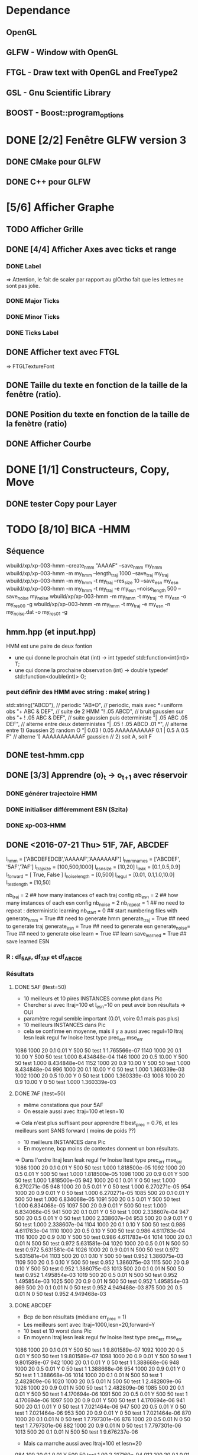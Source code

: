 * Dependance
** OpenGL
** GLFW - Window with OpenGL
** FTGL - Draw text with OpenGL and FreeType2
** GSL - Gnu Scientific Library
** BOOST - Boost::program_options
* DONE [2/2] Fenêtre GLFW version 3 
** DONE CMake pour GLFW
** DONE C++ pour GLFW
* [5/6] Afficher Graphe
** TODO Afficher Grille
** DONE [4/4] Afficher Axes avec ticks et range
*** DONE Label
 => Attention, le fait de scaler par rapport au glOrtho fait que les lettres ne sont pas jolie.
*** DONE Major Ticks
*** DONE Minor Ticks
*** DONE Ticks Label
** DONE Afficher text avec FTGL
 =>  FTGLTextureFont
** DONE Taille du texte en fonction de la taille de la fenêtre (ratio).
** DONE Position du texte en fonction de la taille de la fenètre (ratio)
** DONE Afficher Courbe

* DONE [1/1] Constructeurs, Copy, Move
** DONE tester Copy pour Layer
* TODO [8/10] BICA -HMM
** Séquence
wbuild/xp/xp-003-hmm --create_hmm "AAAAF" --save_hmm my_hmm
wbuild/xp/xp-003-hmm -m my_hmm --length_traj 1000 --save_traj my_traj
wbuild/xp/xp-003-hmm -m my_hmm -t my_traj --res_size 10 --save_esn my_esn 
wbuild/xp/xp-003-hmm -m my_hmm -t my_traj -e my_esn --noise_length 500 --save_noise my_noise
wbuild/xp/xp-003-hmm -m my_hmm -t my_traj -e my_esn -o my_res00 -g
wbuild/xp/xp-003-hmm -m my_hmm -t my_traj -e my_esn -n my_noise.dat -o my_res01 -g

** hmm.hpp (et input.hpp)
HMM est une paire de deux fontion
- une qui donne le prochain état          (int) -> int
  typedef std::function<int(int)>    T;
- une qui donne la prochaine observation  (int) -> double
  typedef std::function<double(int)> O;
*** peut définir des HMM avec string : make( string )
std::string("ABCD"),           // periodic
"AB*D",                        // periodic, mais avec *=uniform obs
"+ ABC & DEF",                 // suite de 2 HMM
"! .05 ABCD",                  // bruit gaussien sur obs
"+ ! .05 ABC & DEF",           // suite gaussien puis deterministe
"| .05 ABC .05 DEF",           // alterne entre deux deterministes
"| .05 ! .05 ABCD .01 *",      // alterne entre 1) Gaussien 2) random O
"| 0.03 ! 0.05 AAAAAAAAAAF 0.1 | 0.5 A 0.5 F"
                               // alterne 1) AAAAAAAAAAAF gaussien
                               //         2) soit A, soit F
** DONE test-hmm.cpp
** DONE [3/3] Apprendre (o)_t -> o_{t+1} avec réservoir
*** DONE générer trajectoire HMM
*** DONE initialiser différemment ESN (Szita)
*** DONE xp-003-HMM
** DONE <2016-07-21 Thu> 51F, 7AF, ABCDEF
l_hmm = ['ABCDEFEDCB','AAAAAF','AAAAAAAF']
    l_hmm_names = ['ABCDEF', '5AF','7AF']
    l_traj_size = [100,500,1000]
    l_esn_size = [10,20]
    l_leak = [0.1,0.5,0.9]
    l_forward = [ True, False ]
    l_noise_length = [0,500]
    l_regul = [0.01, 0.1,1.0,10.0]
    l_test_length = [10,50]
    
    nb_traj    = 2       ## how many instances of each traj config
    nb_esn     = 2       ## how many instances of each esn config
    nb_noise   = 2
    nb_repeat  = 1       ## no need to repeat : deterministic learning
    nb_start   = 0       ## start numbering files with
    generate_hmm  = True     ## need to generate hmm
    generate_traj = True     ## need to generate traj
    generate_esn  = True     ## need to generate esn
    generate_noise= True     ## need to generate oise
    learn         = True     ## learn
    save_learned  = True     ## save learned ESN 
*** R : df_5AF, df_7AF et df_ABCDE
*** Résultats
**** DONE 5AF (ltest=50)
- 10 meilleurs et 10 pires INSTANCES comme plot dans Pic
- Chercher si avec ltraj=100 et l_esn=10 on peut avoir bon résultats => OUI
- paramètre regul semble important (0.01, voire 0.1 mais pas plus)
- 10 meilleurs INSTANCES dans Pic
- cela se confirme en moyenne, mais il y a aussi avec regul=10
     ltraj lesn leak regul fw lnoise ltest type prec_err      mse_err
1086  1000   20  0.1  0.01  Y    500    50 test        1 1.765566e-07
1140  1000   20  0.1 10.00  Y    500    50 test    1.000 8.434848e-04
1146  1000   20  0.5 10.00  Y    500    50 test    1.000 8.434848e-04
1152  1000   20  0.9 10.00  Y    500    50 test    1.000 8.434848e-04
996   1000   20  0.1 10.00  Y      0    50 test    1.000 1.360339e-03
1002  1000   20  0.5 10.00  Y      0    50 test    1.000 1.360339e-03
1008  1000   20  0.9 10.00  Y      0    50 test    1.000 1.360339e-03
**** DONE 7AF (ltest=50)
- même constations que pour 5AF
- On essaie aussi avec ltraj=100 et lesn=10
=> Cela n'est plus suffisant pour apprendre !! best_prec = 0.76, et les meilleurs sont SANS forward ( moins de poids ??)
- 10 meilleurs INSTANCES dans Pic
- En moyenne, bcp moins de contextes donnent un bon résultats.
=> Dans l'ordre
     ltraj lesn leak regul fw lnoise ltest type prec_err      mse_err
1086  1000   20  0.1  0.01  Y    500    50 test    1.000 1.818500e-05
1092  1000   20  0.5  0.01  Y    500    50 test    1.000 1.818500e-05
1098  1000   20  0.9  0.01  Y    500    50 test    1.000 1.818500e-05
942   1000   20  0.1  0.01  Y      0    50 test    1.000 6.270271e-05
948   1000   20  0.5  0.01  Y      0    50 test    1.000 6.270271e-05
954   1000   20  0.9  0.01  Y      0    50 test    1.000 6.270271e-05
1085   500   20  0.1  0.01  Y    500    50 test    1.000 6.834068e-05
1091   500   20  0.5  0.01  Y    500    50 test    1.000 6.834068e-05
1097   500   20  0.9  0.01  Y    500    50 test    1.000 6.834068e-05
941    500   20  0.1  0.01  Y      0    50 test    1.000 2.338607e-04
947    500   20  0.5  0.01  Y      0    50 test    1.000 2.338607e-04
953    500   20  0.9  0.01  Y      0    50 test    1.000 2.338607e-04
1104  1000   20  0.1  0.10  Y    500    50 test    0.986 4.611783e-04
1110  1000   20  0.5  0.10  Y    500    50 test    0.986 4.611783e-04
1116  1000   20  0.9  0.10  Y    500    50 test    0.986 4.611783e-04
1014  1000   20  0.1  0.01  N    500    50 test    0.972 5.631581e-04
1020  1000   20  0.5  0.01  N    500    50 test    0.972 5.631581e-04
1026  1000   20  0.9  0.01  N    500    50 test    0.972 5.631581e-04
1103   500   20  0.1  0.10  Y    500    50 test    0.952 1.386075e-03
1109   500   20  0.5  0.10  Y    500    50 test    0.952 1.386075e-03
1115   500   20  0.9  0.10  Y    500    50 test    0.952 1.386075e-03
1013   500   20  0.1  0.01  N    500    50 test    0.952 1.495854e-03
1019   500   20  0.5  0.01  N    500    50 test    0.952 1.495854e-03
1025   500   20  0.9  0.01  N    500    50 test    0.952 1.495854e-03
869    500   20  0.1  0.01  N      0    50 test    0.952 4.949468e-03
875    500   20  0.5  0.01  N      0    50 test    0.952 4.949468e-03
**** DONE ABCDEF
- Bcp de bon résultats (médiane err_prec = 1)
- Les meilleurs sont avec ltraj=1000,lesn=20,forward=Y
- 10 best et 10 worst dans Pic
- En moyenn
     ltraj lesn leak regul fw lnoise ltest type prec_err      mse_err
1086  1000   20  0.1  0.01  Y    500    50 test        1 9.801589e-07
1092  1000   20  0.5  0.01  Y    500    50 test        1 9.801589e-07
1098  1000   20  0.9  0.01  Y    500    50 test        1 9.801589e-07
942   1000   20  0.1  0.01  Y      0    50 test        1 1.388668e-06
948   1000   20  0.5  0.01  Y      0    50 test        1 1.388668e-06
954   1000   20  0.9  0.01  Y      0    50 test        1 1.388668e-06
1014  1000   20  0.1  0.01  N    500    50 test        1 2.482809e-06
1020  1000   20  0.5  0.01  N    500    50 test        1 2.482809e-06
1026  1000   20  0.9  0.01  N    500    50 test        1 2.482809e-06
1085   500   20  0.1  0.01  Y    500    50 test        1 4.170694e-06
1091   500   20  0.5  0.01  Y    500    50 test        1 4.170694e-06
1097   500   20  0.9  0.01  Y    500    50 test        1 4.170694e-06
941    500   20  0.1  0.01  Y      0    50 test        1 7.021464e-06
947    500   20  0.5  0.01  Y      0    50 test        1 7.021464e-06
953    500   20  0.9  0.01  Y      0    50 test        1 7.021464e-06
870   1000   20  0.1  0.01  N      0    50 test        1 7.797301e-06
876   1000   20  0.5  0.01  N      0    50 test        1 7.797301e-06
882   1000   20  0.9  0.01  N      0    50 test        1 7.797301e-06
1013   500   20  0.1  0.01  N    500    50 test        1 9.676237e-06
- Mais ca marrche aussi avec ltraj=100 et lesn=20
084   100   20  0.1  0.01  Y    500    50 test     1.00 2.217160e-04
012   100   20  0.1  0.01  N    500    50 test     1.00 3.010283e-04
- Un peu moins avec lesn=10
     ltraj lesn leak regul fw lnoise ltest type prec_err     mse_err
1081   100   10  0.1  0.01  Y    500    50 test     0.98 0.001469465
1087   100   10  0.5  0.01  Y    500    50 test     0.98 0.001469465
1093   100   10  0.9  0.01  Y    500    50 test     0.98 0.001469465
1009   100   10  0.1  0.01  N    500    50 test     0.94 0.002306352
1015   100   10  0.5  0.01  N    500    50 test     0.94 0.002306352
1021   100   10  0.9  0.01  N    500    50 test     0.94 0.002306352
1099   100   10  0.1  0.10  Y    500    50 test     0.92 0.003070745
1105   100   10  0.5  0.10  Y    500    50 test     0.92 0.003070745
1111   100   10  0.9  0.10  Y    500    50 test     0.92 0.003070745
1027   100   10  0.1  0.10  N    500    50 test     0.89 0.003371991
1033   100   10  0.5  0.10  N    500    50 test     0.89 0.003371991
1039   100   10  0.9  0.10  N    500    50 test     0.89 0.003371991
937    100   10  0.1  0.01  Y      0    50 test     0.80 0.005466400
943    100   10  0.5  0.01  Y      0    50 test     0.80 0.005466400
949    100   10  0.9  0.01  Y      0    50 test     0.80 0.005466400
865    100   10  0.1  0.01  N      0    50 test     0.78 0.005447919
871    100   10  0.5  0.01  N      0    50 test     0.78 0.005447919
877    100   10  0.9  0.01  N      0    50 test     0.78 0.005447919
=> du bruit, faible regul
- 10 plot de  
     ltraj lesn leak regul fw lnoise ltest type prec_err     mse_err
1081   100   10  0.1  0.01  Y    500    50 test     0.98 0.001469465
** DONE <2016-09-20 Tue> p05ABCB
l_hmm = ['! .05 ABCB']
    l_hmm_names = ['p05ABCB']
    l_traj_size = [100,500,1000]
    l_esn_size = [10,20]
    l_leak = [0.1,0.5,0.9]
    l_forward = [ True, False ]
    l_noise_length = [0,500]
    l_regul = [0.01, 0.1,1.0,10.0]
    l_test_length = [50]
    
    nb_traj    = 2       ## how many instances of each traj config
    nb_esn     = 5       ## how many instances of each esn config
    nb_noise   = 2
    nb_repeat  = 1       ## no need to repeat : deterministic learning
    nb_start   = 0       ## start numbering files with
    generate_hmm  = True     ## need to generate hmm
    generate_traj = True     ## need to generate traj
    generate_esn  = False     ## need to generate esn
    generate_noise= False     ## need to generate oise
    learn         = True     ## learn
    save_learned  = True     ## save learned ESN 
*** R : df_p05ABCB.rdata
*** DONE Résultats
Comme les précédents
**** p05ABCB (ltest=50)
VOIR r_scripts/session_p05ABCB_161124
***** DONE 10 meilleures et pires INSTANCES comme plot dans Pic
***** DONE Résultats en moyenne (25 meilleurs)
les traj les plus longues et les réseaux les plus gros; et plutôt avec FORWARD
    ltraj lesn leak regul fw lnoise ltest prec_err     mse_err
90   1000   20  0.9  0.01  Y      0    50    0.948 0.002880622
288  1000   20  0.9 10.00  Y    500    50    0.948 0.002977148
87   1000   10  0.9  0.01  Y      0    50    0.946 0.003218926
108  1000   20  0.9  0.10  Y      0    50    0.944 0.002904071
126  1000   20  0.9  1.00  Y      0    50    0.944 0.002940892
144  1000   20  0.9 10.00  Y      0    50    0.944 0.003035688
286   100   20  0.9 10.00  Y    500    50    0.944 0.003418050
105  1000   10  0.9  0.10  Y      0    50    0.942 0.003272301
252  1000   20  0.9  0.10  Y    500    50    0.942 0.002881387
231  1000   10  0.9  0.01  Y    500    50    0.941 0.003165217
196   100   20  0.9  1.00  N    500    50    0.940 0.003249341
234  1000   20  0.9  0.01  Y    500    50    0.940 0.002843301
270  1000   20  0.9  1.00  Y    500    50    0.939 0.002929746
162  1000   20  0.9  0.01  N    500    50    0.939 0.002877010
180  1000   20  0.9  0.10  N    500    50    0.938 0.002911614
198  1000   20  0.9  1.00  N    500    50    0.937 0.002984891
36   1000   20  0.9  0.10  N      0    50    0.936 0.002986612
18   1000   20  0.9  0.01  N      0    50    0.936 0.002936599
249  1000   10  0.9  0.10  Y    500    50    0.934 0.003203526
244   100   20  0.5  0.10  Y    500    50    0.932 0.003396738
267  1000   10  0.9  1.00  Y    500    50    0.932 0.003300518
214   100   20  0.9 10.00  N    500    50    0.931 0.003496479
123  1000   10  0.9  1.00  Y      0    50    0.930 0.003473488
54   1000   20  0.9  1.00  N      0    50    0.928 0.003145100
216  1000   20  0.9 10.00  N    500    50    0.928 0.003234090

** DONE <2016-11-30 Wed> p05ABCDEFEDCB
l_hmm = ['! .05 ABCDEFEDCB']
    l_hmm_names = ['p05ABCDEFEDCB']
    l_traj_size = [100,500,1000,2000]
    l_esn_size = [10,20]
    l_leak = [0.1,0.5,0.9]
    l_forward = [ True, False ]
    l_noise_length = [0,500]
    l_regul = [0.01, 0.1,1.0,10.0]
    l_test_length = [50]
    
    nb_traj    = 2       ## how many instances of each traj config
    nb_esn     = 5       ## how many instances of each esn config
    nb_noise   = 2
    nb_repeat  = 1       ## no need to repeat : deterministic learning
    nb_start   = 0       ## start numbering files with
    generate_hmm  = True     ## need to generate hmm
    generate_traj = True     ## need to generate traj
    generate_esn  = False     ## need to generate esn
    generate_noise= False     ## need to generate oise
    learn         = True     ## learn
    save_learned  = True     ## save learned ESN 
*** R : df_p05ABCDEFEDCB.rdata
*** DONE Résultats
***** 10 meilleures et pires INSTANCES comme plot dans Pic
***** Résultats en moyenne (30 meilleurs)
Il faut un "gros" esn, avec leaky assez haut et du bruit (pour les premiers)
    ltraj lesn leak regul fw lnoise ltest prec_err     mse_err
240  2000   20  0.9  0.10  N    500    50    0.901 0.003659408
311  1000   20  0.9  0.01  Y    500    50    0.893 0.004065725
216  2000   20  0.9  0.01  N    500    50    0.889 0.003634816
335  1000   20  0.9  0.10  Y    500    50    0.889 0.004112659
111  1000   20  0.5  0.01  Y      0    50    0.884 0.004007151
119  1000   20  0.9  0.01  Y      0    50    0.884 0.004109359
214   500   20  0.9  0.01  N    500    50    0.884 0.004206693
312  2000   20  0.9  0.01  Y    500    50    0.883 0.003969087
143  1000   20  0.9  0.10  Y      0    50    0.882 0.004215824
215  1000   20  0.9  0.01  N    500    50    0.882 0.004169597
264  2000   20  0.9  1.00  N    500    50    0.882 0.003878625
303  1000   20  0.5  0.01  Y    500    50    0.879 0.004102738
110   500   20  0.5  0.01  Y      0    50    0.876 0.004265230
238   500   20  0.9  0.10  N    500    50    0.876 0.004390473
120  2000   20  0.9  0.01  Y      0    50    0.874 0.004048605
302   500   20  0.5  0.01  Y    500    50    0.873 0.004306892
24   2000   20  0.9  0.01  N      0    50    0.872 0.003900116
336  2000   20  0.9  0.10  Y    500    50    0.871 0.003998231
48   2000   20  0.9  0.10  N      0    50    0.870 0.003973434
206   500   20  0.5  0.01  N    500    50    0.870 0.004636049
359  1000   20  0.9  1.00  Y    500    50    0.868 0.004532948
239  1000   20  0.9  0.10  N    500    50    0.866 0.004327435
22    500   20  0.9  0.01  N      0    50    0.864 0.004619682
263  1000   20  0.9  1.00  N    500    50    0.861 0.004820195
328  2000   20  0.5  0.10  Y    500    50    0.861 0.004263758
23   1000   20  0.9  0.01  N      0    50    0.860 0.004486881
72   2000   20  0.9  1.00  N      0    50    0.860 0.004407411
288  2000   20  0.9 10.00  N    500    50    0.860 0.004814376
304  2000   20  0.5  0.01  Y    500    50    0.860 0.004238826
112  2000   20  0.5  0.01  Y      0    50    0.858 0.004287934
** DONE <2016-12-20 Tue> p05AAAAAF
l_hmm = ['! .05 AAAAAF']
    l_hmm_names = ['p05AAAAAF']
    l_traj_size = [100,500,1000,2000]
    l_esn_size = [10,20]
    l_leak = [0.1,0.5,0.9]
    l_forward = [ True, False ]
    l_noise_length = [0,500]
    l_regul = [0.01, 0.1,1.0,10.0]
    l_test_length = [50]
    
    nb_traj    = 2       ## how many instances of each traj config
    nb_esn     = 5       ## how many instances of each esn config
    nb_noise   = 2
    nb_repeat  = 1       ## no need to repeat : deterministic learning
    nb_start   = 0       ## start numbering files with
    generate_hmm  = True     ## need to generate hmm
    generate_traj = True     ## need to generate traj
    generate_esn  = False     ## need to generate esn
    generate_noise= False     ## need to generate oise
    learn         = True     ## learn
    save_learned  = True     ## save learned ESN 
*** R : df_p05AAAAAF.rdata
*** Résultats
***** 10 meilleures et pires INSTANCES comme plot dans Pic
***** Résultats en moyenne (30 meilleurs)
ltraj lesn leak regul fw lnoise ltest prec_err     mse_err
311  1000   20  0.9  0.01  Y    500    50    0.891 0.004251172
336  2000   20  0.9  0.10  Y    500    50    0.881 0.004789378
120  2000   20  0.9  0.01  Y      0    50    0.872 0.005041548
335  1000   20  0.9  0.10  Y    500    50    0.872 0.004500103
312  2000   20  0.9  0.01  Y    500    50    0.871 0.004743521
360  2000   20  0.9  1.00  Y    500    50    0.870 0.005178340
144  2000   20  0.9  0.10  Y      0    50    0.868 0.005074269
119  1000   20  0.9  0.01  Y      0    50    0.864 0.004855129
143  1000   20  0.9  0.10  Y      0    50    0.864 0.005089554
216  2000   20  0.9  0.01  N    500    50    0.851 0.005018916
168  2000   20  0.9  1.00  Y      0    50    0.848 0.005390173
215  1000   20  0.9  0.01  N    500    50    0.834 0.005344498
240  2000   20  0.9  0.10  N    500    50    0.829 0.005556742
239  1000   20  0.9  0.10  N    500    50    0.824 0.006197300
310   500   20  0.9  0.01  Y    500    50    0.820 0.005553121
24   2000   20  0.9  0.01  N      0    50    0.818 0.006147999
48   2000   20  0.9  0.10  N      0    50    0.812 0.006572256
359  1000   20  0.9  1.00  Y    500    50    0.811 0.005753680
334   500   20  0.9  0.10  Y    500    50    0.803 0.005757001
167  1000   20  0.9  1.00  Y      0    50    0.796 0.006277051
384  2000   20  0.9 10.00  Y    500    50    0.788 0.007029268
192  2000   20  0.9 10.00  Y      0    50    0.786 0.007232797
118   500   20  0.9  0.01  Y      0    50    0.782 0.006405694
142   500   20  0.9  0.10  Y      0    50    0.776 0.006555891
264  2000   20  0.9  1.00  N    500    50    0.776 0.007611161
** TODO p05AAAAAAAF
** TODO autres chaines (12 A?)
** DONE [0/1] Visualization with R
*** TODO Tester si autres scripts marchent.
** DONE visualization on-line
* TODO Rec-SOM
* [/] Data
** DONE McKey-Glass
*** DONE Serialiser avec gaml::make-output_iterator ?
=> son propre reader/writer
* TODO [3/4] Reservoir Computing
** DONE Serialiser
** DONE Learn
Mise en place de Ridge Regression
** DONE [2/4] Reservoir
*** DONE GSL => valeurs propres complexes
Comment c'est fait dans Matlab : Magnitude du complexe
*** DONE Copie de la matrice avant les calculs
*** TODO C++ Matrix
BLAZE : https://code.google.com/p/blaze-lib/
Eigen
*** TODO Iterator ??
http://stackoverflow.com/questions/7758580/writing-your-own-stl-container/7759622#7759622

** TODO Cherche le meilleur Ridge Coef
* TODO Data en séquence
* TODO [7/10] XP POMDP 
J'ai l'impression qu'essayer d'apprendre les transitions ne marche que dans des cas quasi déterministes, non? Dans ce cas, faudrait plutôt essayer de voir si on peut pas apprendre V(s) ou V(o) ??
** DONE ajout d'un jsonreader pour transition
** DONE Générer et sauvegarder une trajectoire de transitions
** DONE Cheese maze labyrinthe
Voir début danns xp/xp-002-cheese-maze
** DONE Memory Leak
** DONE Sauvegarder les résultats
** DONE pour apprendre il faut traj+pomdp (nb obs, etc)
** DONE [4/4] Comprendre le format de fichier de sortie -> R
*** GEN pomdp cheese
wbuild/xp/xp-002-cheese -p 0.9 -l 1 -f cheese_maze_0.9_1
*** GEN trajectoire
wbuild/xp/xp-001-pomdp -p data_xp/cheese_maze_0.9_1.json --gene_traj data_xp/traj_1000 --traj_length 1000
*** GEN esn
wbuild/xp/xp-001-pomdp -p data_xp/cheese_maze_0.9_1.json --gene_esn esn_50_1_0.99_0.1 --res_size 50
*** GEN noise
wbuild/xp/xp-001-pomdp -p data_xp/cheese_maze_0.9_1.json --gene_noise noise_1000_0.1 --length_noise 1000
*** DONE LEARN
*** DONE LEARN Paremeters
wbuild/xp/xp-001-pomdp -p data_xp/cheese_maze_0.9_1.json -t data_xp/traj_1000.data -e data_xp/esn_50_1_0.99_0.1.json --regul 10.0 -o data_xp/result_10.data
*** DONE LEARN results with comment and header
*** DONE [Q] : biais dans réservoir ? => OUI
d'après [Lukosevicius12]
** [11/13] TODO Scripts pour tester influence des paramètres
## calculer taux erreur pour chaque fichier
df.sum <- make_df_pomdp( "data_xp" )
## sauvegarde
write.table( df.sum, file="data_xp/df_sum.rdata", row.names=FALSE, sep="\t")
## Fait en plusieurs lots qu'on charge ensuite
df <- rbind( df.sum.500, df.sum.1000, df.sum.2000, df.sum.10000 )
*** TODO PT Max id : ltraj lesn leak regul
voir dans [[bac_learnpomdp.R]]
## Faire les moyenne
attach(df.sum)
df.mean <- aggregate(df.sum[,c("rate_le","mse_le")], by=list(ltraj,lesn,leak,regul,ltest,type), FUN=mean)
detach( df.sum )
## Remplacer "Groupe.1" par son 'vrai nom
names(df.mean)[1:6] <- c("ltraj","lesn","leak","regul","ltest","type")
## trouver le max de rate_le
attach( df.mean )
which.max( rate_le )
## etc
## Ordonner le dataframe en fonction de rate_le
df.maxrate <- df.mean[ order(-rate_le),]
## On peut ensuite afficher, puis imprimer, en cliquant dessus.

*** DONE Visualier autour d'un point
res <- mk_query( list(1000,100,0.1,0.1,10,"test"))
subd <- get_filenames( df.sum, list(1000,100,0.1,0.1,10,"test"))
lp <- plot_traj_esn( subd, esn=6, str.title=res\[[3 ]\] )
## Ce qui se fait aussi avec 
p <- look_traj( df.sum, list(500,100,0.5,1,100,"test"), 2)
subd.test05 <- p[[1]]
str.test05 <- p[[2]]
pt.test05 <- p[[3]]
plot_traj_esn( subd.test05, esn=6, str.title=str.test05)
plot_traj_esn( subd.test05, esn=9, str.title=str.test05)

**** <2016-05-24 Tue>
Sauvegarde de l'environnement R autour de data_xp dans "env_data_xp.R"

*** DONE Tester sur traj test !!
*** DONE Afficher variation autour PT Max dans chacune des 4 dimensions (3 fixe)
*** DONE R-Script : générer les noms des fichiers results
*** DONE R-Script : utiliser 'by' pour faire des moyennes, des variances
*** DONE Regarder Variabilité Traj et Output dans 100  200  0.5   0.1
*** DONE Reprendre script python
ATTENTION : il faut générer un ESN par run de l'expérience.
**** subprocess.Popen 
     avec Popen.poll() et Popen.wait()
*** DONE taille Res
*** DONE Leaking rate
*** DONE regul
*** noise
*** noise length
*** DONE traj size
*** TODO Sauvegarder les points pt.test* importants

** TODO [1/4] apprendre (0+A) -> .
*** TODO pour apprendre, il faut transition ->O
*** DONE pour apprendre, il faut transition ->S (pour voir)
**** <2016-04-20 Wed>
l_traj_size = [500,1000,2000,10000]
l_esn_size = [10,50,100]
l_regul = [0.01, 0.1, 1.0, 10.0]
l_leak = [0.1,0.5,0.9]
l_test_length = [10,100,1000]
nb_traj    = 5       ## how many instances of each traj config
nb_esn     = 10      ## how many instances of each esn config
nb_repeat  = 1       ## no need to repeat : deterministic learning
nb_start   = 0       ## start numbering files with
generate   = True    ## need to generate traj,esn
data_xp/result_traj_size_esn_size_leak_regul_Eesn_Ttraj.data_nb_test/learn
*** TODO pour apprendre, il faut transition ->V(S) (pour voir)
**** TODO <2016-05-23 Mon>
l_traj_size = [500,1000,2000,10000]
    l_esn_size = [10,50,100]
    l_regul = [0.01, 0.1, 1.0, 10.0]
    l_leak = [0.1,0.5,0.9]
    l_test_length = [10,100,400]
    
    nb_traj    = 5       ## how many instances of each traj config
    nb_esn     = 2      ## how many instances of each esn config
    nb_repeat  = 1       ## no need to repeat : deterministic learning
    nb_start   = 0       ## start numbering files with
    generate_traj = False    ## need to generate traj
    generate_esn  = True     ## need to generate traj
    learn         = True    ## learn
*** TODO pour apprendre, il faut tansition ->V(O) (pour voir)
** TODO [0/3] apprendre A x (O -> .) 
*** TODO pour apprendre, il faut transition ->O
*** TODO pour apprendre, il faut transition ->S (pour voir)
*** TODO pour apprendre, il faut transition ->V(S) (pour voir)
* [0/1] Utils
** TODO Un seul namespace dans utils, la différence se fera par l'objet que l'on veut striser
* [3/3] Check Ridge Regression
https://onlinecourses.science.psu.edu/stat857/node/155
http://www.astrostatistics.psu.edu/su07/R/html/MASS/html/lm.ridge.html
** DONE RidgeReg with GIVEN regul param
** DONE Compare with R
** DONE Ne pas accorder de pénalité pour le poids associé à 'intercept' dans RR
* [4/9] DSOM
** TODO plot uniform density with R
** TODO normal density
** TODO ring density
** DONE to double
** DONE Eigen Random ?? => entre -1 et 1 ??
** TODO Eigen Random Seed ??
=> use srand if needed
** [2/2] Serialize
*** DONE Write to JSON
*** DONE Read from JSON
** TODO Copy operator/assignment => copie de l_link et l_neighbors
** DONE quelles fonctions utiles ?
** DONE need regularly put pos neurons
